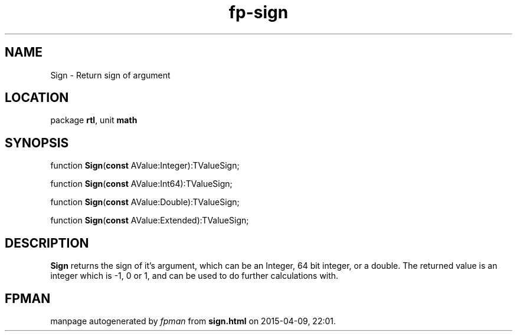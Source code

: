 .\" file autogenerated by fpman
.TH "fp-sign" 3 "2014-03-14" "fpman" "Free Pascal Programmer's Manual"
.SH NAME
Sign - Return sign of argument
.SH LOCATION
package \fBrtl\fR, unit \fBmath\fR
.SH SYNOPSIS
function \fBSign\fR(\fBconst\fR AValue:Integer):TValueSign;

function \fBSign\fR(\fBconst\fR AValue:Int64):TValueSign;

function \fBSign\fR(\fBconst\fR AValue:Double):TValueSign;

function \fBSign\fR(\fBconst\fR AValue:Extended):TValueSign;
.SH DESCRIPTION
\fBSign\fR returns the sign of it's argument, which can be an Integer, 64 bit integer, or a double. The returned value is an integer which is -1, 0 or 1, and can be used to do further calculations with.


.SH FPMAN
manpage autogenerated by \fIfpman\fR from \fBsign.html\fR on 2015-04-09, 22:01.

